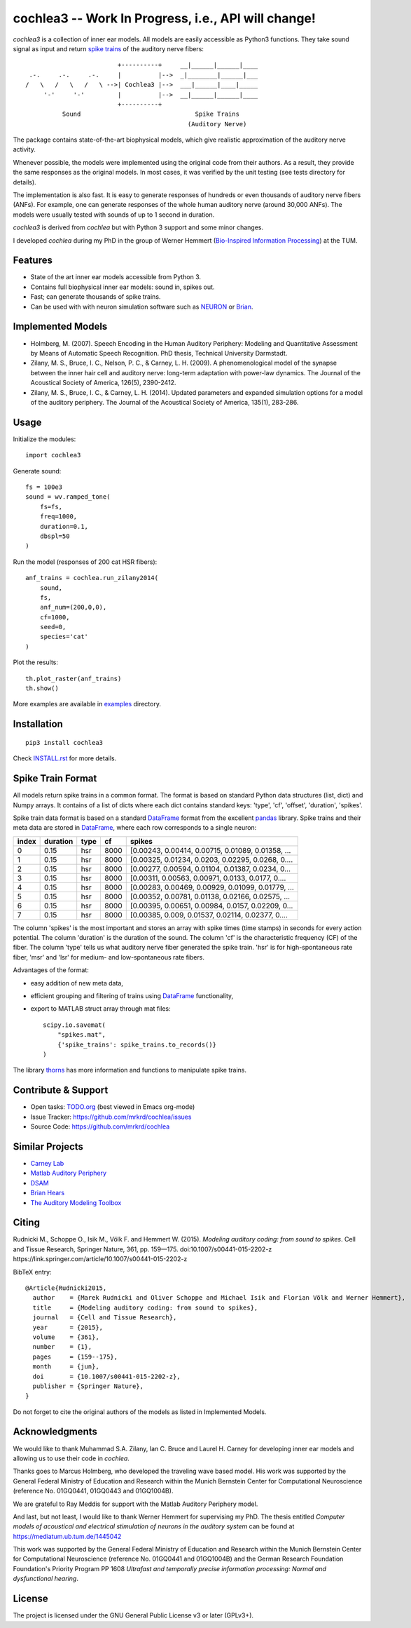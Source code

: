 cochlea3 -- Work In Progress, i.e., API will change!
========

*cochlea3* is a collection of inner ear models.  All models are easily
accessible as Python3 functions.  They take sound signal as input and
return `spike trains`_ of the auditory nerve fibers::



                           +----------+     __|______|______|____
   .-.     .-.     .-.     |          |-->  _|________|______|___
  /   \   /   \   /   \ -->| Cochlea3 |-->  ___|______|____|_____
       '-'     '-'         |          |-->  __|______|______|____
                           +----------+
            Sound                               Spike Trains
                                              (Auditory Nerve)



The package contains state-of-the-art biophysical models, which give
realistic approximation of the auditory nerve activity.

Whenever possible, the models were implemented using the original code
from their authors.  As a result, they provide the same responses as
the original models.  In most cases, it was verified by the unit
testing (see tests directory for details).

The implementation is also fast.  It is easy to generate responses of
hundreds or even thousands of auditory nerve fibers (ANFs).  For
example, one can generate responses of the whole human auditory nerve
(around 30,000 ANFs).  The models were usually tested with sounds of
up to 1 second in duration.

*cochlea3* is derived from *cochlea* but with Python 3 support and
some minor changes.

I developed *cochlea* during my PhD in the group of Werner Hemmert
(`Bio-Inspired Information Processing`_) at the TUM.

.. _`spike trains`: https://en.wikipedia.org/wiki/Spike_train
.. _`Bio-Inspired Information Processing`: https://www.ei.tum.de/en/bai/home/



Features
--------

- State of the art inner ear models accessible from Python 3.
- Contains full biophysical inner ear models: sound in, spikes out.
- Fast; can generate thousands of spike trains.
- Can be used with with neuron simulation software such as NEURON_ or Brian_.

.. _NEURON: http://www.neuron.yale.edu/neuron/
.. _Brian: http://briansimulator.org/



Implemented Models
------------------

- Holmberg, M. (2007). Speech Encoding in the Human Auditory
  Periphery: Modeling and Quantitative Assessment by Means of
  Automatic Speech Recognition. PhD thesis, Technical University
  Darmstadt.
- Zilany, M. S., Bruce, I. C., Nelson, P. C., &
  Carney, L. H. (2009). A phenomenological model of the synapse
  between the inner hair cell and auditory nerve: long-term adaptation
  with power-law dynamics. The Journal of the Acoustical Society of
  America, 126(5), 2390-2412.
- Zilany, M. S., Bruce, I. C., & Carney, L. H. (2014). Updated
  parameters and expanded simulation options for a model of the
  auditory periphery. The Journal of the Acoustical Society of
  America, 135(1), 283-286.



Usage
-----

Initialize the modules::

  import cochlea3


Generate sound::

  fs = 100e3
  sound = wv.ramped_tone(
      fs=fs,
      freq=1000,
      duration=0.1,
      dbspl=50
  )


Run the model (responses of 200 cat HSR fibers)::

  anf_trains = cochlea.run_zilany2014(
      sound,
      fs,
      anf_num=(200,0,0),
      cf=1000,
      seed=0,
      species='cat'
  )


Plot the results::

  th.plot_raster(anf_trains)
  th.show()



More examples are available in examples_ directory.

.. _examples: ./examples



Installation
------------

::

  pip3 install cochlea3

Check INSTALL.rst_ for more details.

.. _INSTALL.rst: ./INSTALL.rst




Spike Train Format
------------------

All models return spike trains in a common format.  The format is
based on standard Python data structures (list, dict) and Numpy
arrays.  It contains of a list of dicts where each dict contains
standard keys: 'type', 'cf', 'offset', 'duration', 'spikes'.



Spike train data format is based on a standard DataFrame_ format from
the excellent pandas_ library.  Spike trains and their meta data are
stored in DataFrame_, where each row corresponds to a single neuron:

=====  ========  ====  ====  =================================================
index  duration  type    cf                                             spikes
=====  ========  ====  ====  =================================================
0          0.15   hsr  8000  [0.00243, 0.00414, 0.00715, 0.01089, 0.01358, ...
1          0.15   hsr  8000  [0.00325, 0.01234, 0.0203, 0.02295, 0.0268, 0....
2          0.15   hsr  8000  [0.00277, 0.00594, 0.01104, 0.01387, 0.0234, 0...
3          0.15   hsr  8000  [0.00311, 0.00563, 0.00971, 0.0133, 0.0177, 0....
4          0.15   hsr  8000  [0.00283, 0.00469, 0.00929, 0.01099, 0.01779, ...
5          0.15   hsr  8000  [0.00352, 0.00781, 0.01138, 0.02166, 0.02575, ...
6          0.15   hsr  8000  [0.00395, 0.00651, 0.00984, 0.0157, 0.02209, 0...
7          0.15   hsr  8000  [0.00385, 0.009, 0.01537, 0.02114, 0.02377, 0....
=====  ========  ====  ====  =================================================

The column 'spikes' is the most important and stores an array with
spike times (time stamps) in seconds for every action potential.  The
column 'duration' is the duration of the sound.  The column 'cf' is
the characteristic frequency (CF) of the fiber.  The column 'type'
tells us what auditory nerve fiber generated the spike train.  'hsr'
is for high-spontaneous rate fiber, 'msr' and 'lsr' for medium- and
low-spontaneous rate fibers.

Advantages of the format:

- easy addition of new meta data,
- efficient grouping and filtering of trains using DataFrame_
  functionality,
- export to MATLAB struct array through mat files::

    scipy.io.savemat(
        "spikes.mat",
        {'spike_trains': spike_trains.to_records()}
    )

The library thorns_ has more information and functions to manipulate
spike trains.


.. _DataFrame: http://pandas.pydata.org/pandas-docs/stable/generated/pandas.DataFrame.html
.. _pandas: http://pandas.pydata.org/
.. _thorns: https://github.com/mrkrd/thorns



Contribute & Support
--------------------

- Open tasks: TODO.org_ (best viewed in Emacs org-mode)
- Issue Tracker: https://github.com/mrkrd/cochlea/issues
- Source Code: https://github.com/mrkrd/cochlea

.. _TODO.org: TODO.org



Similar Projects
----------------

- `Carney Lab`_
- `Matlab Auditory Periphery`_
- DSAM_
- `Brian Hears`_
- `The Auditory Modeling Toolbox`_

.. _`Carney Lab`: http://www.urmc.rochester.edu/labs/Carney-Lab/publications/auditory-models.cfm
.. _DSAM: http://dsam.org.uk/
.. _`Matlab Auditory Periphery`: http://www.essexpsychology.macmate.me/HearingLab/modelling.html
.. _`Brian Hears`: http://www.briansimulator.org/docs/hears.html
.. _`The Auditory Modeling Toolbox`: http://amtoolbox.sourceforge.net/



Citing
------

Rudnicki M., Schoppe O., Isik M., Völk F. and
Hemmert W. (2015). *Modeling auditory coding: from sound to spikes*.
Cell and Tissue Research, Springer Nature, 361, pp. 159—175.
doi:10.1007/s00441-015-2202-z
https://link.springer.com/article/10.1007/s00441-015-2202-z


BibTeX entry::

  @Article{Rudnicki2015,
    author    = {Marek Rudnicki and Oliver Schoppe and Michael Isik and Florian Völk and Werner Hemmert},
    title     = {Modeling auditory coding: from sound to spikes},
    journal   = {Cell and Tissue Research},
    year      = {2015},
    volume    = {361},
    number    = {1},
    pages     = {159--175},
    month     = {jun},
    doi       = {10.1007/s00441-015-2202-z},
    publisher = {Springer Nature},
  }


Do not forget to cite the original authors of the models as listed in
Implemented Models.



Acknowledgments
---------------

We would like to thank Muhammad S.A. Zilany, Ian C. Bruce and
Laurel H. Carney for developing inner ear models and allowing us to
use their code in *cochlea*.

Thanks goes to Marcus Holmberg, who developed the traveling wave based
model.  His work was supported by the General Federal Ministry of
Education and Research within the Munich Bernstein Center for
Computational Neuroscience (reference No. 01GQ0441, 01GQ0443 and
01GQ1004B).

We are grateful to Ray Meddis for support with the Matlab Auditory
Periphery model.

And last, but not least, I would like to thank Werner Hemmert for
supervising my PhD.  The thesis entitled *Computer models of
acoustical and electrical stimulation of neurons in the auditory
system* can be found at https://mediatum.ub.tum.de/1445042

This work was supported by the General Federal Ministry of Education
and Research within the Munich Bernstein Center for Computational
Neuroscience (reference No. 01GQ0441 and 01GQ1004B) and the German
Research Foundation Foundation's Priority Program PP 1608 *Ultrafast
and temporally precise information processing: Normal and
dysfunctional hearing*.


License
-------

The project is licensed under the GNU General Public License v3 or
later (GPLv3+).
